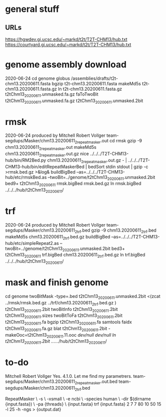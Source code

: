 * general stuff
** URLs
https://hgwdev.gi.ucsc.edu/~markd/t2t/T2T-CHM13/hub.txt
https://courtyard.gi.ucsc.edu/~markd/t2t/T2T-CHM13/hub.txt

* genome assembly download 
2020-06-24
cd genome
globus /assemblies/drafts/t2t-chm13.20200611.fasta
bgzip t2t-chm13.20200611.fasta
makeMd5s t2t-chm13.20200611.fasta.gz 
ln t2t-chm13.20200611.fasta.gz t2tChm13_20200611.unmasked.fa.gz
faToTwoBit t2tChm13_20200611.unmasked.fa.gz t2tChm13_20200611.unmasked.2bit

* rmsk
2020-06-24
produced by Mitchell Robert Vollger
team-segdups/Masker/chm13.20200611_2_repeatmasker.out
cd rmsk
gzip -9 chm13.20200611_2_repeatmasker.out 
makeMd5s chm13.20200611_2_repeatmasker.out.gz 
nice ../../../T2T-CHM13-hub/bin/RM2Bed.py chm13.20200611_2_repeatmasker.out.gz - | ../../../T2T-CHM13-hub/bin/editRepeatMaskerBed | bedSort stdin stdout | gzip -c >rmsk.bed.gz >&log&
buildBigBed  --as=../../../T2T-CHM13-hub/etc/rmskBed.as --twoBit=../genome/t2tChm13_20200611.unmasked.2bit bed9+ t2tChm13_20200611 rmsk.bigBed rmsk.bed.gz
ln rmsk.bigBed ../../../hub/t2tChm13_20200611/

* trf
2020-06-24
produced by Mitchell Robert Vollger
team-segdups/Masker/chm13.20200611_2_trf.bed
gzip -9 chm13.20200611_2_trf.bed
makeMd5s chm13.20200611_2_trf.bed.gz 
buildBigBed --as=../../../T2T-CHM13-hub/etc/simpleRepeat2.as --twoBit=../genome/t2tChm13_20200611.unmasked.2bit bed3+ t2tChm13_20200611 trf.bigBed chm13.20200611_2_trf.bed.gz 
ln trf.bigBed  ../../../hub/t2tChm13_20200611/

* mask and finish genome
cd genome
twoBitMask -type=.bed t2tChm13_20200611.unmasked.2bit <(zcat ../rmsk/rmsk.bed.gz ../trf/chm13.20200611_2_trf.bed.gz ) t2tChm13_20200611.2bit
twoBitInfo t2tChm13_20200611.2bit t2tChm13_20200611.sizes
twoBitToFa t2tChm13_20200611.2bit t2tChm13_20200611.fa
bgzip t2tChm13_20200611.fa
samtools faidx t2tChm13_20200611.fa.gz 
blat t2tChm13_20200611.2bit -makeOoc=t2tChm13_20200611.11.ooc /dev/null /dev/null
ln t2tChm13_20200611.2bit  ../../../hub/t2tChm13_20200611/

* to-do 
Mitchell Robert Vollger
Yes. 4.1.0. Let me find my parametrers.
team-segdups/Masker/chm13.20200611_2_repeatmasker.out.bed  
team-segdups/Masker/chm13.20200611_2_trf.bed

RepeatMasker \
        -s \
        -xsmall \
        -e ncbi \
        -species human \
        -dir $(dirname {input.fasta}) \
        -pa {threads} \
        {input.fasta}
trf {input.fasta} 2 7 7 80 10 50 15 -l 25 -h -ngs > {output.dat}
